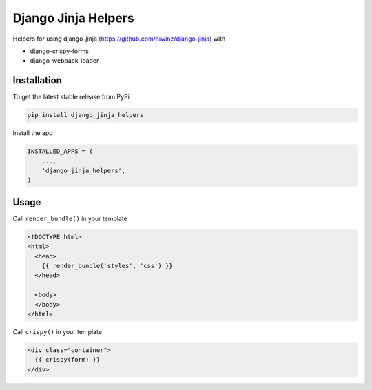 Django Jinja Helpers
====================

Helpers for using django-jinja (https://github.com/niwinz/django-jinja) with

- django-crispy-forms
- django-webpack-loader

Installation
------------

To get the latest stable release from PyPi

.. code-block:: bash

    pip install django_jinja_helpers

Install the app

.. code-block:: python

    INSTALLED_APPS = (
        ...,
        'django_jinja_helpers',
    )

Usage
-----

Call ``render_bundle()`` in your template

.. code-block:: html

    <!DOCTYPE html>
    <html>
      <head>
        {{ render_bundle('styles', 'css') }}
      </head>

      <body>
      </body>
    </html>

Call ``crispy()`` in your template

.. code-block:: html

    <div class="container">
      {{ crispy(form) }}
    </div>
